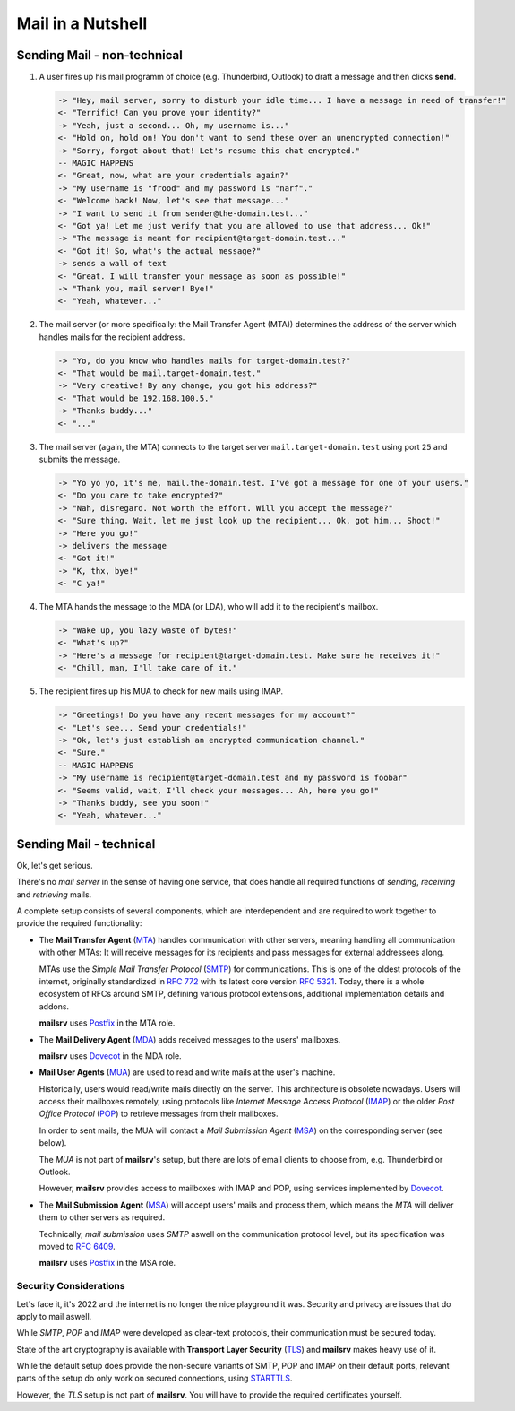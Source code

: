 ##################
Mail in a Nutshell
##################


****************************
Sending Mail - non-technical
****************************

#. A user fires up his mail programm of choice (e.g. Thunderbird, Outlook) to
   draft a message and then clicks **send**.

   .. code-block:: text

     -> "Hey, mail server, sorry to disturb your idle time... I have a message in need of transfer!"
     <- "Terrific! Can you prove your identity?"
     -> "Yeah, just a second... Oh, my username is..."
     <- "Hold on, hold on! You don't want to send these over an unencrypted connection!"
     -> "Sorry, forgot about that! Let's resume this chat encrypted."
     -- MAGIC HAPPENS
     <- "Great, now, what are your credentials again?"
     -> "My username is "frood" and my password is "narf"."
     <- "Welcome back! Now, let's see that message..."
     -> "I want to send it from sender@the-domain.test..."
     <- "Got ya! Let me just verify that you are allowed to use that address... Ok!"
     -> "The message is meant for recipient@target-domain.test..."
     <- "Got it! So, what's the actual message?"
     -> sends a wall of text
     <- "Great. I will transfer your message as soon as possible!"
     -> "Thank you, mail server! Bye!"
     <- "Yeah, whatever..."

#. The mail server (or more specifically: the Mail Transfer Agent (MTA))
   determines the address of the server which handles mails for the recipient
   address.

   .. code-block:: text

     -> "Yo, do you know who handles mails for target-domain.test?"
     <- "That would be mail.target-domain.test."
     -> "Very creative! By any change, you got his address?"
     <- "That would be 192.168.100.5."
     -> "Thanks buddy..."
     <- "..."

#. The mail server (again, the MTA) connects to the target server
   ``mail.target-domain.test`` using port ``25`` and submits the message.

   .. code-block:: text


     -> "Yo yo yo, it's me, mail.the-domain.test. I've got a message for one of your users."
     <- "Do you care to take encrypted?"
     -> "Nah, disregard. Not worth the effort. Will you accept the message?"
     <- "Sure thing. Wait, let me just look up the recipient... Ok, got him... Shoot!"
     -> "Here you go!"
     -> delivers the message
     <- "Got it!"
     -> "K, thx, bye!"
     <- "C ya!"

#. The MTA hands the message to the MDA (or LDA), who will add it to the
   recipient's mailbox.

   .. code-block:: text

     -> "Wake up, you lazy waste of bytes!"
     <- "What's up?"
     -> "Here's a message for recipient@target-domain.test. Make sure he receives it!"
     <- "Chill, man, I'll take care of it."

#. The recipient fires up his MUA to check for new mails using IMAP.

   .. code-block:: text

     -> "Greetings! Do you have any recent messages for my account?"
     <- "Let's see... Send your credentials!"
     -> "Ok, let's just establish an encrypted communication channel."
     <- "Sure."
     -- MAGIC HAPPENS
     -> "My username is recipient@target-domain.test and my password is foobar"
     <- "Seems valid, wait, I'll check your messages... Ah, here you go!"
     -> "Thanks buddy, see you soon!"
     <- "Yeah, whatever..."


************************
Sending Mail - technical
************************

Ok, let's get serious.

There's no *mail server* in the sense of having one service, that does handle
all required functions of *sending*, *receiving* and *retrieving* mails.

A complete setup consists of several components, which are interdependent and
are required to work together to provide the required functionality:

- The **Mail Transfer Agent**
  (`MTA <https://en.wikipedia.org/wiki/Message_transfer_agent>`_) handles
  communication with other servers, meaning handling all communication with
  other MTAs: It will receive messages for its recipients and pass messages for
  external addressees along.

  MTAs use the *Simple Mail Transfer Protocol*
  (`SMTP <https://en.wikipedia.org/wiki/Simple_Mail_Transfer_Protocol>`_) for
  communications. This is one of the oldest protocols of the internet,
  originally standardized in
  `RFC 772 <https://datatracker.ietf.org/doc/html/rfc772>`_ with its latest
  core version `RFC 5321 <https://datatracker.ietf.org/doc/html/rfc5321>`_.
  Today, there is a whole ecosystem of RFCs around SMTP, defining various
  protocol extensions, additional implementation details and addons.

  **mailsrv** uses `Postfix <https://www.postfix.org/>`_ in the MTA role.

- The **Mail Delivery Agent**
  (`MDA <https://en.wikipedia.org/wiki/Message_delivery_agent>`_) adds received
  messages to the users' mailboxes.

  **mailsrv** uses `Dovecot <https://www.dovecot.org/>`_ in the MDA role.

- **Mail User Agents** (`MUA <https://en.wikipedia.org/wiki/Email_client>`_)
  are used to read and write mails at the user's machine.

  Historically, users would read/write mails directly on the server. This
  architecture is obsolete nowadays. Users will access their mailboxes
  remotely, using protocols like *Internet Message Access Protocol*
  (`IMAP <https://en.wikipedia.org/wiki/Internet_Message_Access_Protocol>`_) or
  the older *Post Office Protocol*
  (`POP <https://en.wikipedia.org/wiki/Post_Office_Protocol>`_) to retrieve
  messages from their mailboxes.

  In order to sent mails, the MUA will contact a *Mail Submission Agent*
  (`MSA <https://en.wikipedia.org/wiki/Message_submission_agent>`_) on the
  corresponding server (see below).

  The *MUA* is not part of **mailsrv**'s setup, but there are lots of email
  clients to choose from, e.g. Thunderbird or Outlook.

  However, **mailsrv** provides access to mailboxes with IMAP and POP, using
  services implemented by `Dovecot <https://www.dovecot.org/>`_.

- The **Mail Submission Agent**
  (`MSA <https://en.wikipedia.org/wiki/Message_submission_agent>`_) will accept
  users' mails and process them, which means the *MTA* will deliver them to
  other servers as required.

  Technically, *mail submission* uses *SMTP* aswell on the communication
  protocol level, but its specification was moved to
  `RFC 6409 <https://datatracker.ietf.org/doc/html/rfc6409>`_.

  **mailsrv** uses `Postfix <https://www.postfix.org/>`_ in the MSA role.


Security Considerations
=======================

Let's face it, it's 2022 and the internet is no longer the nice playground it
was. Security and privacy are issues that do apply to mail aswell.

While *SMTP*, *POP* and *IMAP* were developed as clear-text protocols, their
communication must be secured today.

State of the art cryptography is available with **Transport Layer Security**
(`TLS <https://en.wikipedia.org/wiki/Transport_Layer_Security>`_) and
**mailsrv** makes heavy use of it.

While the default setup does provide the non-secure variants of SMTP, POP and
IMAP on their default ports, relevant parts of the setup do only work on
secured connections, using
`STARTTLS <https://en.wikipedia.org/wiki/Opportunistic_TLS>`_.

However, the *TLS* setup is not part of **mailsrv**. You will have to provide
the required certificates yourself.

.. TODO: Add reference to the related settings!
.. TODO: Add reference to the cookbook recipe for TLS
